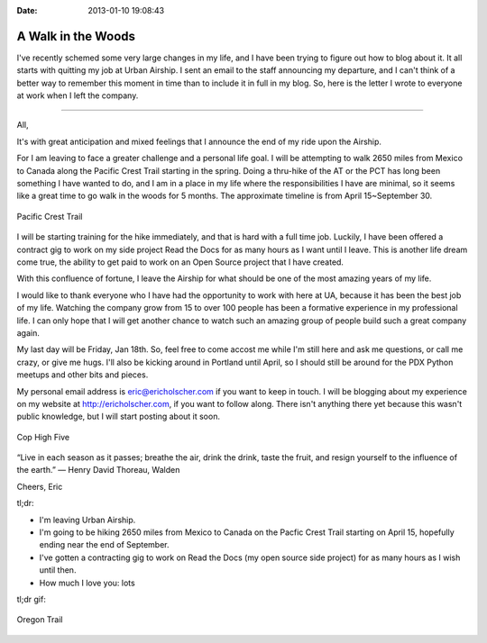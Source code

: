 :Date: 2013-01-10 19:08:43

A Walk in the Woods
===================

I've recently schemed some very large changes in my life, and I
have been trying to figure out how to blog about it. It all starts
with quitting my job at Urban Airship. I sent an email to the staff
announcing my departure, and I can't think of a better way to
remember this moment in time than to include it in full in my blog.
So, here is the letter I wrote to everyone at work when I left the
company.

--------------

All,

It's with great anticipation and mixed feelings that I announce the
end of my ride upon the Airship.

For I am leaving to face a greater challenge and a personal life
goal. I will be attempting to walk 2650 miles from Mexico to Canada
along the Pacific Crest Trail starting in the spring. Doing a
thru-hike of the AT or the PCT has long been something I have
wanted to do, and I am in a place in my life where the
responsibilities I have are minimal, so it seems like a great time
to go walk in the woods for 5 months. The approximate timeline is
from April 15~September 30.

.. figure:: http://i.imgur.com/rpU5z.jpg
   :align: center
   :alt: Pacific Crest Trail
   
   Pacific Crest Trail

I will be starting training for the hike immediately, and that is
hard with a full time job. Luckily, I have been offered a contract
gig to work on my side project Read the Docs for as many hours as I
want until I leave. This is another life dream come true, the
ability to get paid to work on an Open Source project that I have
created.

With this confluence of fortune, I leave the Airship for what
should be one of the most amazing years of my life.

I would like to thank everyone who I have had the opportunity to
work with here at UA, because it has been the best job of my life.
Watching the company grow from 15 to over 100 people has been a
formative experience in my professional life. I can only hope that
I will get another chance to watch such an amazing group of people
build such a great company again.

My last day will be Friday, Jan 18th. So, feel free to come accost
me while I'm still here and ask me questions, or call me crazy, or
give me hugs. I'll also be kicking around in Portland until April,
so I should still be around for the PDX Python meetups and other
bits and pieces.

My personal email address is eric@ericholscher.com if you want to
keep in touch. I will be blogging about my experience on my website
at http://ericholscher.com, if you want to follow along. There
isn't anything there yet because this wasn't public knowledge, but
I will start posting about it soon.

.. figure:: http://i.imgur.com/IXspr.gif
   :align: center
   :alt: Cop High Five
   
   Cop High Five

“Live in each season as it passes; breathe the air, drink the
drink, taste the fruit, and resign yourself to the influence of the
earth.” ― Henry David Thoreau, Walden

Cheers, Eric

tl;dr:


-  I'm leaving Urban Airship.
-  I'm going to be hiking 2650 miles from Mexico to Canada on the
   Pacfic Crest Trail starting on April 15, hopefully ending near the
   end of September.
-  I've gotten a contracting gig to work on Read the Docs (my open
   source side project) for as many hours as I wish until then.
-  How much I love you: lots

tl;dr gif:

.. figure:: http://i.imgur.com/eZGh9.gif
   :align: center
   :alt: Oregon Trail
   
   Oregon Trail



